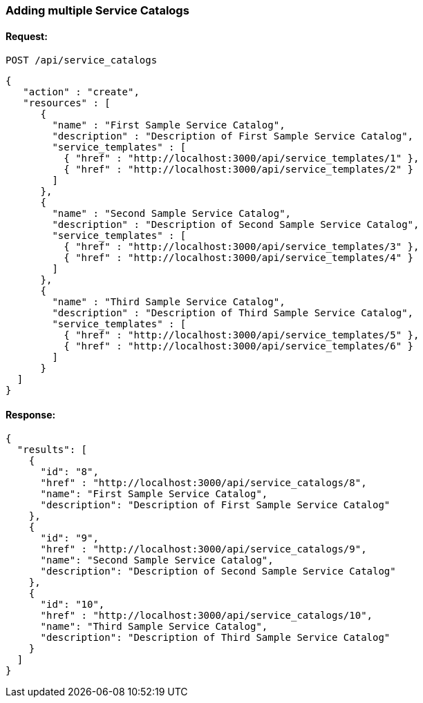 
[[adding-multiple-service-catalogs]]
=== Adding multiple Service Catalogs

==== Request:

----
POST /api/service_catalogs
----

[source,json]
----
{
   "action" : "create",
   "resources" : [
      {
        "name" : "First Sample Service Catalog",
        "description" : "Description of First Sample Service Catalog",
        "service_templates" : [
          { "href" : "http://localhost:3000/api/service_templates/1" },
          { "href" : "http://localhost:3000/api/service_templates/2" }
        ]
      },
      {
        "name" : "Second Sample Service Catalog",
        "description" : "Description of Second Sample Service Catalog",
        "service_templates" : [
          { "href" : "http://localhost:3000/api/service_templates/3" },
          { "href" : "http://localhost:3000/api/service_templates/4" }
        ]
      },
      {
        "name" : "Third Sample Service Catalog",
        "description" : "Description of Third Sample Service Catalog",
        "service_templates" : [
          { "href" : "http://localhost:3000/api/service_templates/5" },
          { "href" : "http://localhost:3000/api/service_templates/6" }
        ]
      }
  ]
}
----

==== Response:

[source,json]
----
{
  "results": [
    {
      "id": "8",
      "href" : "http://localhost:3000/api/service_catalogs/8",
      "name": "First Sample Service Catalog",
      "description": "Description of First Sample Service Catalog"
    },
    {
      "id": "9",
      "href" : "http://localhost:3000/api/service_catalogs/9",
      "name": "Second Sample Service Catalog",
      "description": "Description of Second Sample Service Catalog"
    },
    {
      "id": "10",
      "href" : "http://localhost:3000/api/service_catalogs/10",
      "name": "Third Sample Service Catalog",
      "description": "Description of Third Sample Service Catalog"
    }
  ]
}
----

